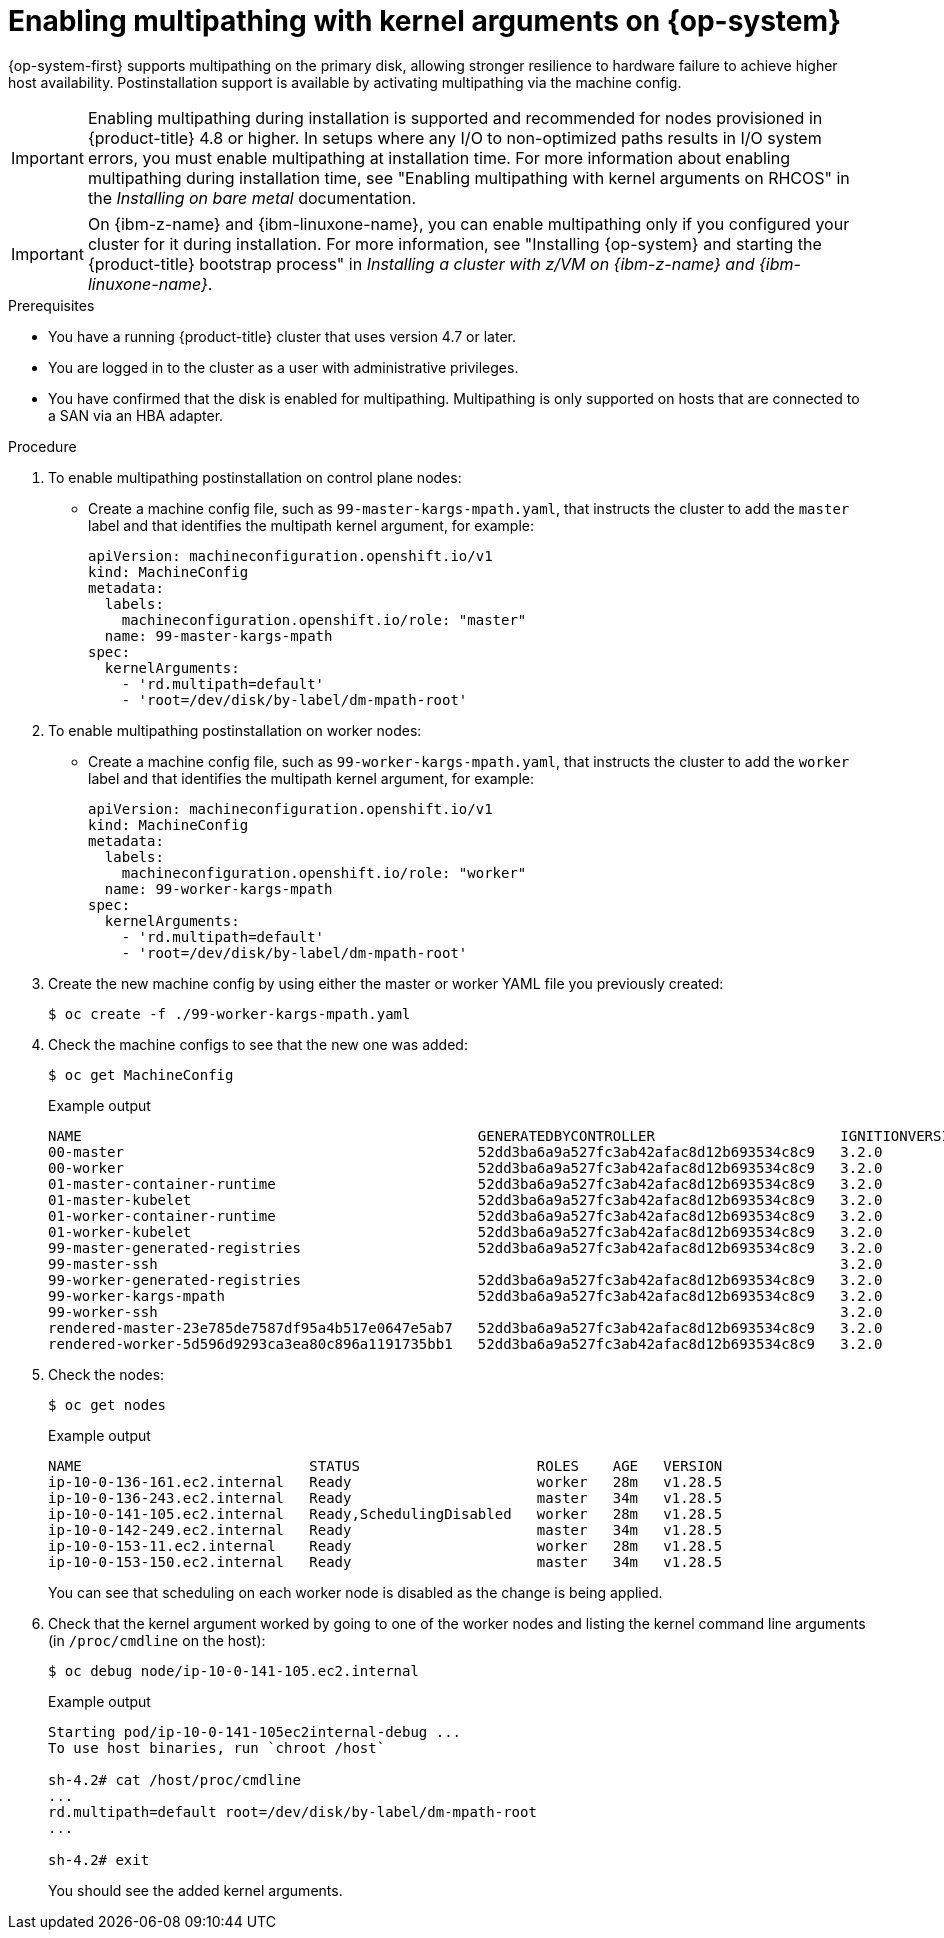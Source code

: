 // Module included in the following assemblies:
//
// * post_installation_configuration/machine-configuration-tasks.adoc

:_mod-docs-content-type: PROCEDURE
[id="rhcos-enabling-multipath-day-2_{context}"]
= Enabling multipathing with kernel arguments on {op-system}

{op-system-first} supports multipathing on the primary disk, allowing stronger resilience to hardware failure to achieve higher host availability. Postinstallation support is available by activating multipathing via the machine config.

[IMPORTANT]
====
Enabling multipathing during installation is supported and recommended for nodes provisioned in {product-title} 4.8 or higher. In setups where any I/O to non-optimized paths results in I/O system errors, you must enable multipathing at installation time. For more information about enabling multipathing during installation time, see "Enabling multipathing with kernel arguments on RHCOS" in the _Installing on bare metal_ documentation.
====
[IMPORTANT]
====
On {ibm-z-name} and {ibm-linuxone-name}, you can enable multipathing only if you configured your cluster for it during installation. For more information, see "Installing {op-system} and starting the {product-title} bootstrap process" in _Installing a cluster with z/VM on {ibm-z-name} and {ibm-linuxone-name}_.
====
// Add xref once it's allowed.

.Prerequisites
* You have a running {product-title} cluster that uses version 4.7 or later.
* You are logged in to the cluster as a user with administrative privileges.
* You have confirmed that the disk is enabled for multipathing. Multipathing is only supported on hosts that are connected to a SAN via an HBA adapter.

.Procedure

. To enable multipathing postinstallation on control plane nodes:

* Create a machine config file, such as `99-master-kargs-mpath.yaml`, that instructs the cluster to add the `master` label and that identifies the multipath kernel argument, for example:
+
[source,yaml]
----
apiVersion: machineconfiguration.openshift.io/v1
kind: MachineConfig
metadata:
  labels:
    machineconfiguration.openshift.io/role: "master"
  name: 99-master-kargs-mpath
spec:
  kernelArguments:
    - 'rd.multipath=default'
    - 'root=/dev/disk/by-label/dm-mpath-root'
----

. To enable multipathing postinstallation on worker nodes:

* Create a machine config file, such as `99-worker-kargs-mpath.yaml`, that instructs the cluster to add the `worker` label and that identifies the multipath kernel argument, for example:
+
[source,yaml]
----
apiVersion: machineconfiguration.openshift.io/v1
kind: MachineConfig
metadata:
  labels:
    machineconfiguration.openshift.io/role: "worker"
  name: 99-worker-kargs-mpath
spec:
  kernelArguments:
    - 'rd.multipath=default'
    - 'root=/dev/disk/by-label/dm-mpath-root'
----

. Create the new machine config by using either the master or worker YAML file you previously created:
+
[source,terminal]
----
$ oc create -f ./99-worker-kargs-mpath.yaml
----

. Check the machine configs to see that the new one was added:
+
[source,terminal]
----
$ oc get MachineConfig
----
+
.Example output
[source,terminal]
----
NAME                                               GENERATEDBYCONTROLLER                      IGNITIONVERSION   AGE
00-master                                          52dd3ba6a9a527fc3ab42afac8d12b693534c8c9   3.2.0             33m
00-worker                                          52dd3ba6a9a527fc3ab42afac8d12b693534c8c9   3.2.0             33m
01-master-container-runtime                        52dd3ba6a9a527fc3ab42afac8d12b693534c8c9   3.2.0             33m
01-master-kubelet                                  52dd3ba6a9a527fc3ab42afac8d12b693534c8c9   3.2.0             33m
01-worker-container-runtime                        52dd3ba6a9a527fc3ab42afac8d12b693534c8c9   3.2.0             33m
01-worker-kubelet                                  52dd3ba6a9a527fc3ab42afac8d12b693534c8c9   3.2.0             33m
99-master-generated-registries                     52dd3ba6a9a527fc3ab42afac8d12b693534c8c9   3.2.0             33m
99-master-ssh                                                                                 3.2.0             40m
99-worker-generated-registries                     52dd3ba6a9a527fc3ab42afac8d12b693534c8c9   3.2.0             33m
99-worker-kargs-mpath                              52dd3ba6a9a527fc3ab42afac8d12b693534c8c9   3.2.0             105s
99-worker-ssh                                                                                 3.2.0             40m
rendered-master-23e785de7587df95a4b517e0647e5ab7   52dd3ba6a9a527fc3ab42afac8d12b693534c8c9   3.2.0             33m
rendered-worker-5d596d9293ca3ea80c896a1191735bb1   52dd3ba6a9a527fc3ab42afac8d12b693534c8c9   3.2.0             33m
----

. Check the nodes:
+
[source,terminal]
----
$ oc get nodes
----
+
.Example output
[source,terminal]
----
NAME                           STATUS                     ROLES    AGE   VERSION
ip-10-0-136-161.ec2.internal   Ready                      worker   28m   v1.28.5
ip-10-0-136-243.ec2.internal   Ready                      master   34m   v1.28.5
ip-10-0-141-105.ec2.internal   Ready,SchedulingDisabled   worker   28m   v1.28.5
ip-10-0-142-249.ec2.internal   Ready                      master   34m   v1.28.5
ip-10-0-153-11.ec2.internal    Ready                      worker   28m   v1.28.5
ip-10-0-153-150.ec2.internal   Ready                      master   34m   v1.28.5
----
+
You can see that scheduling on each worker node is disabled as the change is being applied.

. Check that the kernel argument worked by going to one of the worker nodes and listing
the kernel command line arguments (in `/proc/cmdline` on the host):
+
[source,terminal]
----
$ oc debug node/ip-10-0-141-105.ec2.internal
----
+
.Example output
[source,terminal]
----
Starting pod/ip-10-0-141-105ec2internal-debug ...
To use host binaries, run `chroot /host`

sh-4.2# cat /host/proc/cmdline
...
rd.multipath=default root=/dev/disk/by-label/dm-mpath-root
...

sh-4.2# exit
----
+
You should see the added kernel arguments.
